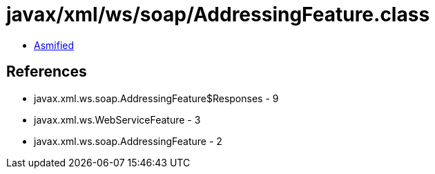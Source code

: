 = javax/xml/ws/soap/AddressingFeature.class

 - link:AddressingFeature-asmified.java[Asmified]

== References

 - javax.xml.ws.soap.AddressingFeature$Responses - 9
 - javax.xml.ws.WebServiceFeature - 3
 - javax.xml.ws.soap.AddressingFeature - 2
